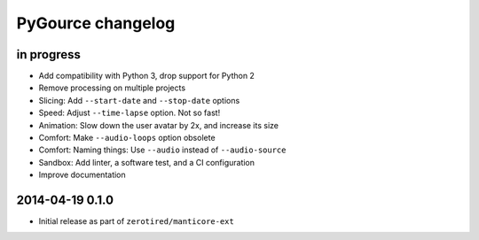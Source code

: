 ##################
PyGource changelog
##################


in progress
===========
- Add compatibility with Python 3, drop support for Python 2
- Remove processing on multiple projects
- Slicing: Add ``--start-date`` and ``--stop-date`` options
- Speed: Adjust ``--time-lapse`` option. Not so fast!
- Animation: Slow down the user avatar by 2x, and increase its size
- Comfort: Make ``--audio-loops`` option obsolete
- Comfort: Naming things: Use ``--audio`` instead of ``--audio-source``
- Sandbox: Add linter, a software test, and a CI configuration
- Improve documentation


2014-04-19 0.1.0
================
- Initial release as part of ``zerotired/manticore-ext``
